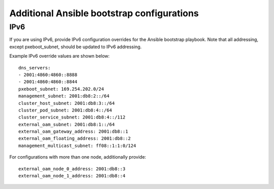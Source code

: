 ===========================================
Additional Ansible bootstrap configurations
===========================================

.. _ansible_bootstrap_ipv6:

----
IPv6
----

If you are using IPv6, provide IPv6 configuration overrides for the Ansible
bootstrap playbook. Note that all addressing, except pxeboot_subnet, should be
updated to IPv6 addressing.

Example IPv6 override values are shown below:

::

   dns_servers:
   ‐ 2001:4860:4860::8888
   ‐ 2001:4860:4860::8844
   pxeboot_subnet: 169.254.202.0/24
   management_subnet: 2001:db8:2::/64
   cluster_host_subnet: 2001:db8:3::/64
   cluster_pod_subnet: 2001:db8:4::/64
   cluster_service_subnet: 2001:db8:4::/112
   external_oam_subnet: 2001:db8:1::/64
   external_oam_gateway_address: 2001:db8::1
   external_oam_floating_address: 2001:db8::2
   management_multicast_subnet: ff08::1:1:0/124

For configurations with more than one node, additionally provide:

::

   external_oam_node_0_address: 2001:db8::3
   external_oam_node_1_address: 2001:db8::4
